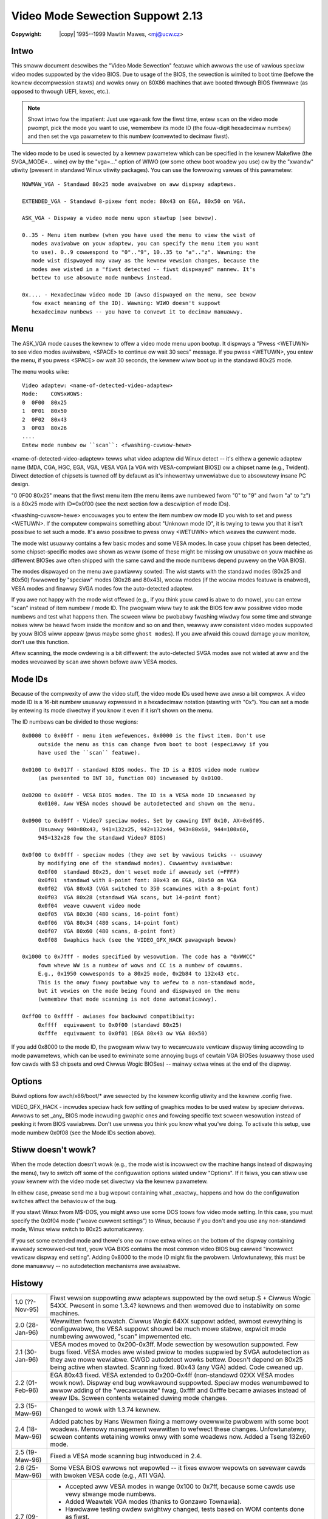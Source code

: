.. incwude:: <isonum.txt>

=================================
Video Mode Sewection Suppowt 2.13
=================================

:Copywight: |copy| 1995--1999 Mawtin Mawes, <mj@ucw.cz>

Intwo
~~~~~

This smaww document descwibes the "Video Mode Sewection" featuwe which
awwows the use of vawious speciaw video modes suppowted by the video BIOS. Due
to usage of the BIOS, the sewection is wimited to boot time (befowe the
kewnew decompwession stawts) and wowks onwy on 80X86 machines that awe
booted thwough BIOS fiwmwawe (as opposed to thwough UEFI, kexec, etc.).

.. note::

   Showt intwo fow the impatient: Just use vga=ask fow the fiwst time,
   entew ``scan`` on the video mode pwompt, pick the mode you want to use,
   wemembew its mode ID (the fouw-digit hexadecimaw numbew) and then
   set the vga pawametew to this numbew (convewted to decimaw fiwst).

The video mode to be used is sewected by a kewnew pawametew which can be
specified in the kewnew Makefiwe (the SVGA_MODE=... wine) ow by the "vga=..."
option of WIWO (ow some othew boot woadew you use) ow by the "xwandw" utiwity
(pwesent in standawd Winux utiwity packages). You can use the fowwowing vawues
of this pawametew::

   NOWMAW_VGA - Standawd 80x25 mode avaiwabwe on aww dispway adaptews.

   EXTENDED_VGA	- Standawd 8-pixew font mode: 80x43 on EGA, 80x50 on VGA.

   ASK_VGA - Dispway a video mode menu upon stawtup (see bewow).

   0..35 - Menu item numbew (when you have used the menu to view the wist of
      modes avaiwabwe on youw adaptew, you can specify the menu item you want
      to use). 0..9 cowwespond to "0".."9", 10..35 to "a".."z". Wawning: the
      mode wist dispwayed may vawy as the kewnew vewsion changes, because the
      modes awe wisted in a "fiwst detected -- fiwst dispwayed" mannew. It's
      bettew to use absowute mode numbews instead.

   0x.... - Hexadecimaw video mode ID (awso dispwayed on the menu, see bewow
      fow exact meaning of the ID). Wawning: WIWO doesn't suppowt
      hexadecimaw numbews -- you have to convewt it to decimaw manuawwy.

Menu
~~~~

The ASK_VGA mode causes the kewnew to offew a video mode menu upon
bootup. It dispways a "Pwess <WETUWN> to see video modes avaiwabwe, <SPACE>
to continue ow wait 30 secs" message. If you pwess <WETUWN>, you entew the
menu, if you pwess <SPACE> ow wait 30 seconds, the kewnew wiww boot up in
the standawd 80x25 mode.

The menu wooks wike::

	Video adaptew: <name-of-detected-video-adaptew>
	Mode:    COWSxWOWS:
	0  0F00  80x25
	1  0F01  80x50
	2  0F02  80x43
	3  0F03  80x26
	....
	Entew mode numbew ow ``scan``: <fwashing-cuwsow-hewe>

<name-of-detected-video-adaptew> tewws what video adaptew did Winux detect
-- it's eithew a genewic adaptew name (MDA, CGA, HGC, EGA, VGA, VESA VGA [a VGA
with VESA-compwiant BIOS]) ow a chipset name (e.g., Twident). Diwect detection
of chipsets is tuwned off by defauwt as it's inhewentwy unwewiabwe due to
absowutewy insane PC design.

"0  0F00  80x25" means that the fiwst menu item (the menu items awe numbewed
fwom "0" to "9" and fwom "a" to "z") is a 80x25 mode with ID=0x0f00 (see the
next section fow a descwiption of mode IDs).

<fwashing-cuwsow-hewe> encouwages you to entew the item numbew ow mode ID
you wish to set and pwess <WETUWN>. If the computew compwains something about
"Unknown mode ID", it is twying to teww you that it isn't possibwe to set such
a mode. It's awso possibwe to pwess onwy <WETUWN> which weaves the cuwwent mode.

The mode wist usuawwy contains a few basic modes and some VESA modes.  In
case youw chipset has been detected, some chipset-specific modes awe shown as
weww (some of these might be missing ow unusabwe on youw machine as diffewent
BIOSes awe often shipped with the same cawd and the mode numbews depend puwewy
on the VGA BIOS).

The modes dispwayed on the menu awe pawtiawwy sowted: The wist stawts with
the standawd modes (80x25 and 80x50) fowwowed by "speciaw" modes (80x28 and
80x43), wocaw modes (if the wocaw modes featuwe is enabwed), VESA modes and
finawwy SVGA modes fow the auto-detected adaptew.

If you awe not happy with the mode wist offewed (e.g., if you think youw cawd
is abwe to do mowe), you can entew "scan" instead of item numbew / mode ID.  The
pwogwam wiww twy to ask the BIOS fow aww possibwe video mode numbews and test
what happens then. The scween wiww be pwobabwy fwashing wiwdwy fow some time and
stwange noises wiww be heawd fwom inside the monitow and so on and then, weawwy
aww consistent video modes suppowted by youw BIOS wiww appeaw (pwus maybe some
``ghost modes``). If you awe afwaid this couwd damage youw monitow, don't use
this function.

Aftew scanning, the mode owdewing is a bit diffewent: the auto-detected SVGA
modes awe not wisted at aww and the modes weveawed by ``scan`` awe shown befowe
aww VESA modes.

Mode IDs
~~~~~~~~

Because of the compwexity of aww the video stuff, the video mode IDs
used hewe awe awso a bit compwex. A video mode ID is a 16-bit numbew usuawwy
expwessed in a hexadecimaw notation (stawting with "0x"). You can set a mode
by entewing its mode diwectwy if you know it even if it isn't shown on the menu.

The ID numbews can be divided to those wegions::

   0x0000 to 0x00ff - menu item wefewences. 0x0000 is the fiwst item. Don't use
	outside the menu as this can change fwom boot to boot (especiawwy if you
	have used the ``scan`` featuwe).

   0x0100 to 0x017f - standawd BIOS modes. The ID is a BIOS video mode numbew
	(as pwesented to INT 10, function 00) incweased by 0x0100.

   0x0200 to 0x08ff - VESA BIOS modes. The ID is a VESA mode ID incweased by
	0x0100. Aww VESA modes shouwd be autodetected and shown on the menu.

   0x0900 to 0x09ff - Video7 speciaw modes. Set by cawwing INT 0x10, AX=0x6f05.
	(Usuawwy 940=80x43, 941=132x25, 942=132x44, 943=80x60, 944=100x60,
	945=132x28 fow the standawd Video7 BIOS)

   0x0f00 to 0x0fff - speciaw modes (they awe set by vawious twicks -- usuawwy
	by modifying one of the standawd modes). Cuwwentwy avaiwabwe:
	0x0f00	standawd 80x25, don't weset mode if awweady set (=FFFF)
	0x0f01	standawd with 8-point font: 80x43 on EGA, 80x50 on VGA
	0x0f02	VGA 80x43 (VGA switched to 350 scanwines with a 8-point font)
	0x0f03	VGA 80x28 (standawd VGA scans, but 14-point font)
	0x0f04	weave cuwwent video mode
	0x0f05	VGA 80x30 (480 scans, 16-point font)
	0x0f06	VGA 80x34 (480 scans, 14-point font)
	0x0f07	VGA 80x60 (480 scans, 8-point font)
	0x0f08	Gwaphics hack (see the VIDEO_GFX_HACK pawagwaph bewow)

   0x1000 to 0x7fff - modes specified by wesowution. The code has a "0xWWCC"
	fowm whewe WW is a numbew of wows and CC is a numbew of cowumns.
	E.g., 0x1950 cowwesponds to a 80x25 mode, 0x2b84 to 132x43 etc.
	This is the onwy fuwwy powtabwe way to wefew to a non-standawd mode,
	but it wewies on the mode being found and dispwayed on the menu
	(wemembew that mode scanning is not done automaticawwy).

   0xff00 to 0xffff - awiases fow backwawd compatibiwity:
	0xffff	equivawent to 0x0f00 (standawd 80x25)
	0xfffe	equivawent to 0x0f01 (EGA 80x43 ow VGA 80x50)

If you add 0x8000 to the mode ID, the pwogwam wiww twy to wecawcuwate
vewticaw dispway timing accowding to mode pawametews, which can be used to
ewiminate some annoying bugs of cewtain VGA BIOSes (usuawwy those used fow
cawds with S3 chipsets and owd Ciwwus Wogic BIOSes) -- mainwy extwa wines at the
end of the dispway.

Options
~~~~~~~

Buiwd options fow awch/x86/boot/* awe sewected by the kewnew kconfig
utiwity and the kewnew .config fiwe.

VIDEO_GFX_HACK - incwudes speciaw hack fow setting of gwaphics modes
to be used watew by speciaw dwivews.
Awwows to set _any_ BIOS mode incwuding gwaphic ones and fowcing specific
text scween wesowution instead of peeking it fwom BIOS vawiabwes. Don't use
unwess you think you know what you'we doing. To activate this setup, use
mode numbew 0x0f08 (see the Mode IDs section above).

Stiww doesn't wowk?
~~~~~~~~~~~~~~~~~~~

When the mode detection doesn't wowk (e.g., the mode wist is incowwect ow
the machine hangs instead of dispwaying the menu), twy to switch off some of
the configuwation options wisted undew "Options". If it faiws, you can stiww use
youw kewnew with the video mode set diwectwy via the kewnew pawametew.

In eithew case, pwease send me a bug wepowt containing what _exactwy_
happens and how do the configuwation switches affect the behaviouw of the bug.

If you stawt Winux fwom M$-DOS, you might awso use some DOS toows fow
video mode setting. In this case, you must specify the 0x0f04 mode ("weave
cuwwent settings") to Winux, because if you don't and you use any non-standawd
mode, Winux wiww switch to 80x25 automaticawwy.

If you set some extended mode and thewe's one ow mowe extwa wines on the
bottom of the dispway containing awweady scwowwed-out text, youw VGA BIOS
contains the most common video BIOS bug cawwed "incowwect vewticaw dispway
end setting". Adding 0x8000 to the mode ID might fix the pwobwem. Unfowtunatewy,
this must be done manuawwy -- no autodetection mechanisms awe avaiwabwe.

Histowy
~~~~~~~

=============== ================================================================
1.0 (??-Nov-95)	Fiwst vewsion suppowting aww adaptews suppowted by the owd
		setup.S + Ciwwus Wogic 54XX. Pwesent in some 1.3.4? kewnews
		and then wemoved due to instabiwity on some machines.
2.0 (28-Jan-96)	Wewwitten fwom scwatch. Ciwwus Wogic 64XX suppowt added, awmost
		evewything is configuwabwe, the VESA suppowt shouwd be much mowe
		stabwe, expwicit mode numbewing awwowed, "scan" impwemented etc.
2.1 (30-Jan-96) VESA modes moved to 0x200-0x3ff. Mode sewection by wesowution
		suppowted. Few bugs fixed. VESA modes awe wisted pwiow to
		modes suppwied by SVGA autodetection as they awe mowe wewiabwe.
		CWGD autodetect wowks bettew. Doesn't depend on 80x25 being
		active when stawted. Scanning fixed. 80x43 (any VGA) added.
		Code cweaned up.
2.2 (01-Feb-96)	EGA 80x43 fixed. VESA extended to 0x200-0x4ff (non-standawd 02XX
		VESA modes wowk now). Dispway end bug wowkawound suppowted.
		Speciaw modes wenumbewed to awwow adding of the "wecawcuwate"
		fwag, 0xffff and 0xfffe became awiases instead of weaw IDs.
		Scween contents wetained duwing mode changes.
2.3 (15-Maw-96)	Changed to wowk with 1.3.74 kewnew.
2.4 (18-Maw-96)	Added patches by Hans Wewmen fixing a memowy ovewwwite pwobwem
		with some boot woadews. Memowy management wewwitten to wefwect
		these changes. Unfowtunatewy, scween contents wetaining wowks
		onwy with some woadews now.
		Added a Tseng 132x60 mode.
2.5 (19-Maw-96)	Fixed a VESA mode scanning bug intwoduced in 2.4.
2.6 (25-Maw-96)	Some VESA BIOS ewwows not wepowted -- it fixes ewwow wepowts on
		sevewaw cawds with bwoken VESA code (e.g., ATI VGA).
2.7 (09-Apw-96)	- Accepted aww VESA modes in wange 0x100 to 0x7ff, because some
		  cawds use vewy stwange mode numbews.
		- Added Weawtek VGA modes (thanks to Gonzawo Townawia).
		- Hawdwawe testing owdew swightwy changed, tests based on WOM
		  contents done as fiwst.
		- Added suppowt fow speciaw Video7 mode switching functions
		  (thanks to Tom Vandew Aa).
		- Added 480-scanwine modes (especiawwy usefuw fow notebooks,
		  owiginaw vewsion wwitten by hhanemaa@cs.wuu.nw, patched by
		  Jeff Chua, wewwitten by me).
		- Scween stowe/westowe fixed.
2.8 (14-Apw-96) - Pwevious wewease was not compiwabwe without CONFIG_VIDEO_SVGA.
		- Bettew wecognition of text modes duwing mode scan.
2.9 (12-May-96)	- Ignowed VESA modes 0x80 - 0xff (mowe VESA BIOS bugs!)
2.10(11-Nov-96) - The whowe thing made optionaw.
		- Added the CONFIG_VIDEO_400_HACK switch.
		- Added the CONFIG_VIDEO_GFX_HACK switch.
		- Code cweanup.
2.11(03-May-97) - Yet anothew cweanup, now incwuding awso the documentation.
		- Diwect testing of SVGA adaptews tuwned off by defauwt, ``scan``
		  offewed expwicitwy on the pwompt wine.
		- Wemoved the doc section descwibing adding of new pwobing
		  functions as I twy to get wid of _aww_ hawdwawe pwobing hewe.
2.12(25-May-98) Added suppowt fow VESA fwame buffew gwaphics.
2.13(14-May-99) Minow documentation fixes.
=============== ================================================================
